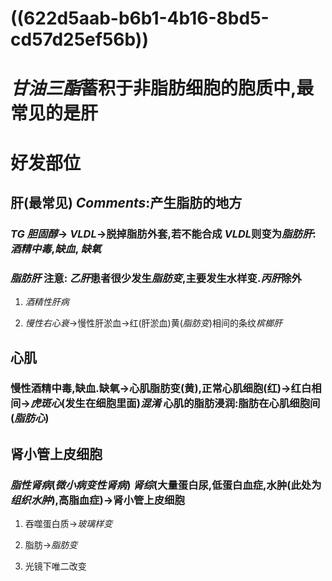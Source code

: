 #+ALIAS: 脂肪变性

* ((622d5aab-b6b1-4b16-8bd5-cd57d25ef56b))
* [[甘油三酯]]蓄积于非脂肪细胞的胞质中,最常见的是肝
* 好发部位
** 肝(最常见) [[Comments]]:产生脂肪的地方
*** [[TG]] [[胆固醇]]→ [[VLDL]]→脱掉脂肪外套,若不能合成 [[VLDL]]则变为[[脂肪肝]]:[[酒精中毒]],[[缺血]], [[缺氧]]
*** [[脂肪肝]] 注意: [[乙肝]]患者很少发生[[脂肪变]],主要发生水样变.[[丙肝]]除外
**** [[酒精性肝病]]
**** [[慢性右心衰]]→慢性肝淤血→红(肝淤血)黄([[脂肪变]])相间的条纹[[槟榔肝]]
** 心肌
*** 慢性酒精中毒,缺血.缺氧→心肌脂肪变(黄),正常心肌细胞(红)→红白相间→[[虎斑心]](发生在细胞里面)[[混淆]] 心肌的脂肪浸润:脂肪在心肌细胞间([[脂肪心]])
** 肾小管上皮细胞
*** [[脂性肾病]]([[微小病变性肾病]]) [[肾综]](大量蛋白尿,低蛋白血症,水肿(此处为[[组织水肿]]),高脂血症)→肾小管上皮细胞
**** 吞噬蛋白质→[[玻璃样变]]
**** 脂肪→[[脂肪变]]
**** 光镜下唯二改变